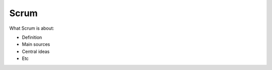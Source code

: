 =======
Scrum
=======

What Scrum is about:

- Definition
- Main sources
- Central ideas
- Etc